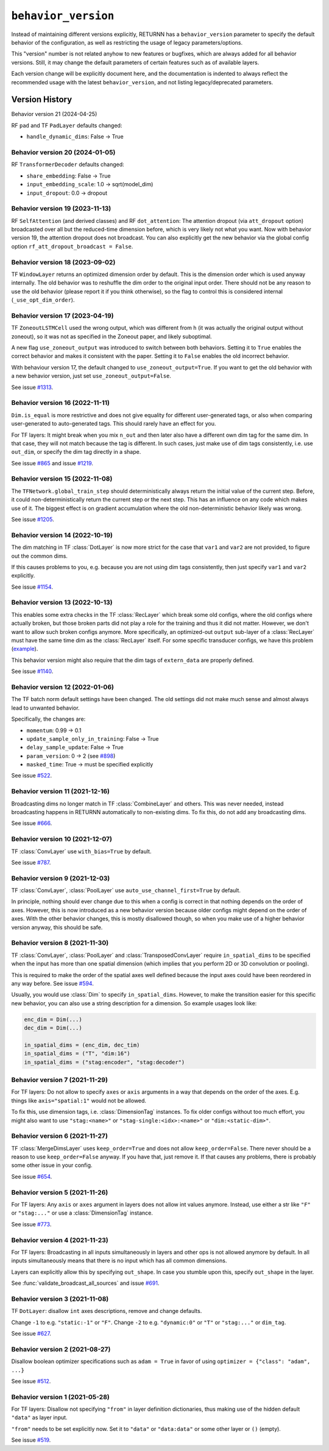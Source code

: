 .. _behavior_version:

====================
``behavior_version``
====================

Instead of maintaining different versions explicitly,
RETURNN has a ``behavior_version`` parameter to specify
the default behavior of the configuration,
as well as restricting the usage of legacy parameters/options.

This "version" number is not related anyhow to new features or bugfixes,
which are always added for all behavior versions.
Still, it may change the default parameters of certain features such as of available layers.

Each version change will be explicitly document here,
and the documentation is indented to always reflect
the recommended usage with the latest ``behavior_version``,
and not listing legacy/deprecated parameters.


Version History
---------------

Behavior version 21 (2024-04-25)

RF ``pad`` and TF ``PadLayer`` defaults changed:

* ``handle_dynamic_dims``: False → True

Behavior version 20 (2024-01-05)
~~~~~~~~~~~~~~~~~~~~~~~~~~~~~~~~

RF ``TransformerDecoder`` defaults changed:

* ``share_embedding``: False → True
* ``input_embedding_scale``: 1.0 → sqrt(model_dim)
* ``input_dropout``: 0.0 → dropout

Behavior version 19 (2023-11-13)
~~~~~~~~~~~~~~~~~~~~~~~~~~~~~~~~

RF ``SelfAttention`` (and derived classes)
and RF ``dot_attention``:
The attention dropout (via ``att_dropout`` option)
broadcasted over all but the reduced-time dimension before,
which is very likely not what you want.
Now with behavior version 19, the attention dropout does not broadcast.
You can also explicitly get the new behavior via the global config option
``rf_att_dropout_broadcast = False``.

Behavior version 18 (2023-09-02)
~~~~~~~~~~~~~~~~~~~~~~~~~~~~~~~~

TF ``WindowLayer`` returns an optimized dimension order by default.
This is the dimension order which is used anyway internally.
The old behavior was to reshuffle the dim order to the original input order.
There should not be any reason to use the old behavior
(please report it if you think otherwise),
so the flag to control this is considered internal (``_use_opt_dim_order``).

Behavior version 17 (2023-04-19)
~~~~~~~~~~~~~~~~~~~~~~~~~~~~~~~~

TF ``ZoneoutLSTMCell`` used the wrong output,
which was different from ``h``
(it was actually the original output without zoneout),
so it was not as specified in the Zoneout paper,
and likely suboptimal.

A new flag ``use_zoneout_output`` was introduced
to switch between both behaviors.
Setting it to ``True`` enables the correct behavior
and makes it consistent with the paper.
Setting it to ``False`` enables the old incorrect behavior.

With behaviour version 17,
the default changed to ``use_zoneout_output=True``.
If you want to get the old behavior with a new behavior version,
just set ``use_zoneout_output=False``.

See issue `#1313 <https://github.com/rwth-i6/returnn/issues/1313>`__.

Behavior version 16 (2022-11-11)
~~~~~~~~~~~~~~~~~~~~~~~~~~~~~~~~

``Dim.is_equal`` is more restrictive and does not give equality
for different user-generated tags,
or also when comparing user-generated to auto-generated tags.
This should rarely have an effect for you.

For TF layers:
It might break when you mix ``n_out`` and then later also have a different
own dim tag for the same dim.
In that case, they will not match because the tag is different.
In such cases, just make use of dim tags consistently, i.e. use ``out_dim``,
or specify the dim tag directly in a shape.

See issue `#865 <https://github.com/rwth-i6/returnn/issues/865>`__
and issue `#1219 <https://github.com/rwth-i6/returnn/issues/1219>`__.

Behavior version 15 (2022-11-08)
~~~~~~~~~~~~~~~~~~~~~~~~~~~~~~~~

The ``TFNetwork.global_train_step`` should deterministically
always return the initial value of the current step.
Before, it could non-deterministically return the current step or the next step.
This has an influence on any code which makes use of it.
The biggest effect is on gradient accumulation
where the old non-deterministic behavior likely was wrong.

See issue `#1205 <https://github.com/rwth-i6/returnn/issues/1205>`__.

Behavior version 14 (2022-10-19)
~~~~~~~~~~~~~~~~~~~~~~~~~~~~~~~~

The dim matching in TF :class:`DotLayer` is now more strict
for the case that ``var1`` and ``var2`` are not provided,
to figure out the common dims.

If this causes problems to you,
e.g. because you are not using dim tags consistently,
then just specify ``var1`` and ``var2`` explicitly.

See issue `#1154 <https://github.com/rwth-i6/returnn/issues/1154>`__.

Behavior version 13 (2022-10-13)
~~~~~~~~~~~~~~~~~~~~~~~~~~~~~~~~

This enables some extra checks in the TF :class:`RecLayer` which break some old configs,
where the old configs where actually broken,
but those broken parts did not play a role for the training
and thus it did not matter.
However, we don't want to allow such broken configs anymore.
More specifically, an optimized-out ``output`` sub-layer of a :class:`RecLayer`
must have the same time dim as the :class:`RecLayer` itself.
For some specific transducer configs, we have this problem
(`example <https://github.com/rwth-i6/returnn-experiments/blob/264d13aef3321d48f685cc9750fd277fb70cc74e/2020-rnn-transducer/configs/rna-tf2.blank0.enc6l-grow2l.scratch-lm.rdrop02.lm1-1024.attwb5-drop02.l2_1e_4.mlr50.config#L778>`__).

This behavior version might also require
that the dim tags of ``extern_data`` are properly defined.

See issue `#1140 <https://github.com/rwth-i6/returnn/issues/1140>`__.

Behavior version 12 (2022-01-06)
~~~~~~~~~~~~~~~~~~~~~~~~~~~~~~~~

The TF batch norm default settings have been changed.
The old settings did not make much sense
and almost always lead to unwanted behavior.

Specifically, the changes are:

* ``momentum``: 0.99 → 0.1
* ``update_sample_only_in_training``: False → True
* ``delay_sample_update``: False → True
* ``param_version``: 0 → 2 (see `#898 <https://github.com/rwth-i6/returnn/issues/898>`__)
* ``masked_time``: True → must be specified explicitly

See issue `#522 <https://github.com/rwth-i6/returnn/issues/522>`__.

Behavior version 11 (2021-12-16)
~~~~~~~~~~~~~~~~~~~~~~~~~~~~~~~~

Broadcasting dims no longer match in TF :class:`CombineLayer` and others.
This was never needed, instead broadcasting happens in RETURNN automatically to non-existing dims.
To fix this, do not add any broadcasting dims.

See issue `#666 <https://github.com/rwth-i6/returnn/issues/666>`__.

Behavior version 10 (2021-12-07)
~~~~~~~~~~~~~~~~~~~~~~~~~~~~~~~~

TF :class:`ConvLayer` use ``with_bias=True`` by default.

See issue `#787 <https://github.com/rwth-i6/returnn/issues/787>`__.

Behavior version 9 (2021-12-03)
~~~~~~~~~~~~~~~~~~~~~~~~~~~~~~~

TF :class:`ConvLayer`, :class:`PoolLayer` use ``auto_use_channel_first=True`` by default.

In principle, nothing should ever change due to this
when a config is correct in that nothing depends on the order of axes.
However, this is now introduced as a new behavior version
because older configs might depend on the order of axes.
With the other behavior changes, this is mostly disallowed though,
so when you make use of a higher behavior version anyway,
this should be safe.

Behavior version 8 (2021-11-30)
~~~~~~~~~~~~~~~~~~~~~~~~~~~~~~~

TF :class:`ConvLayer`, :class:`PoolLayer` and :class:`TransposedConvLayer`
require ``in_spatial_dims`` to be specified
when the input has more than one spatial dimension
(which implies that you perform 2D or 3D convolution or pooling).

This is required to make the order of the spatial axes well defined
because the input axes could have been reordered in any way before.
See issue `#594 <https://github.com/rwth-i6/returnn/issues/594>`__.

Usually, you would use :class:`Dim` to specify ``in_spatial_dims``.
However, to make the transition easier for this specific new behavior,
you can also use a string description for a dimension.
So example usages look like:

.. code-block:: python

    enc_dim = Dim(...)
    dec_dim = Dim(...)

    in_spatial_dims = (enc_dim, dec_tim)
    in_spatial_dims = ("T", "dim:16")
    in_spatial_dims = ("stag:encoder", "stag:decoder")

Behavior version 7 (2021-11-29)
~~~~~~~~~~~~~~~~~~~~~~~~~~~~~~~

For TF layers:
Do not allow to specify ``axes`` or ``axis`` arguments in a way that depends on the order of the axes.
E.g. things like ``axis="spatial:1"`` would not be allowed.

To fix this, use dimension tags, i.e. :class:`DimensionTag` instances.
To fix older configs without too much effort,
you might also want to use ``"stag:<name>"`` or ``"stag-single:<idx>:<name>"``
or ``"dim:<static-dim>"``.

Behavior version 6 (2021-11-27)
~~~~~~~~~~~~~~~~~~~~~~~~~~~~~~~

TF :class:`MergeDimsLayer` uses ``keep_order=True`` and does not allow ``keep_order=False``.
There never should be a reason to use ``keep_order=False`` anyway.
If you have that, just remove it.
If that causes any problems, there is probably some other issue in your config.

See issue `#654 <https://github.com/rwth-i6/returnn/issues/654>`__.

Behavior version 5 (2021-11-26)
~~~~~~~~~~~~~~~~~~~~~~~~~~~~~~~

For TF layers:
Any ``axis`` or ``axes`` argument in layers does not allow int values anymore.
Instead, use either a str like ``"F"`` or ``"stag:..."``
or use a :class:`DimensionTag` instance.

See issue `#773 <https://github.com/rwth-i6/returnn/issues/773>`__.

Behavior version 4 (2021-11-23)
~~~~~~~~~~~~~~~~~~~~~~~~~~~~~~~

For TF layers:
Broadcasting in all inputs simultaneously in layers and other ops
is not allowed anymore by default.
In all inputs simultaneously means that there is no input which has all common dimensions.

Layers can explicitly allow this by specifying ``out_shape``.
In case you stumble upon this, specify ``out_shape`` in the layer.

See :func:`validate_broadcast_all_sources`
and issue `#691 <https://github.com/rwth-i6/returnn/issues/691>`__.

Behavior version 3 (2021-11-08)
~~~~~~~~~~~~~~~~~~~~~~~~~~~~~~~

TF ``DotLayer``: disallow ``int`` axes descriptions, remove and change defaults.

Change ``-1`` to e.g. ``"static:-1"`` or ``"F"``.
Change ``-2`` to e.g. ``"dynamic:0"`` or ``"T"`` or ``"stag:..."`` or ``dim_tag``.

See issue `#627 <https://github.com/rwth-i6/returnn/issues/627>`__.

Behavior version 2 (2021-08-27)
~~~~~~~~~~~~~~~~~~~~~~~~~~~~~~~

Disallow boolean optimizer specifications such as ``adam = True``
in favor of using ``optimizer = {"class": "adam", ...}``

See issue `#512 <https://github.com/rwth-i6/returnn/issues/514>`__.

Behavior version 1 (2021-05-28)
~~~~~~~~~~~~~~~~~~~~~~~~~~~~~~~

For TF layers:
Disallow not specifying ``"from"`` in layer definition dictionaries,
thus making use of the hidden default ``"data"`` as layer input.

``"from"`` needs to be set explicitly now.
Set it to ``"data"`` or ``"data:data"`` or some other layer or ``()`` (empty).

See issue `#519 <https://github.com/rwth-i6/returnn/issues/519>`__.


